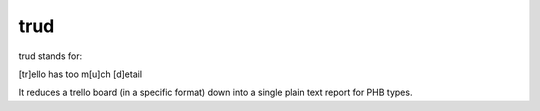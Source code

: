 trud
----

trud stands for:

[tr]ello has too m[u]ch [d]etail

It reduces a trello board (in a specific format) down into a single plain text
report for PHB types.
